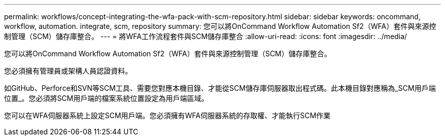 ---
permalink: workflows/concept-integrating-the-wfa-pack-with-scm-repository.html 
sidebar: sidebar 
keywords: oncommand, workflow, automation. integrate, scm, repository 
summary: 您可以將OnCommand Workflow Automation Sf2（WFA）套件與來源控制管理（SCM）儲存庫整合。 
---
= 將WFA工作流程套件與SCM儲存庫整合
:allow-uri-read: 
:icons: font
:imagesdir: ../media/


[role="lead"]
您可以將OnCommand Workflow Automation Sf2（WFA）套件與來源控制管理（SCM）儲存庫整合。

您必須擁有管理員或架構人員認證資料。

如GitHub、Perforce和SVN等SCM工具、需要您對應本機目錄、才能從SCM儲存庫伺服器取出程式碼。此本機目錄對應稱為_SCM用戶端位置_。您必須將SCM用戶端的檔案系統位置設定為用戶端區域。

您可以在WFA伺服器系統上設定SCM用戶端。您必須擁有WFA伺服器系統的存取權、才能執行SCM作業
